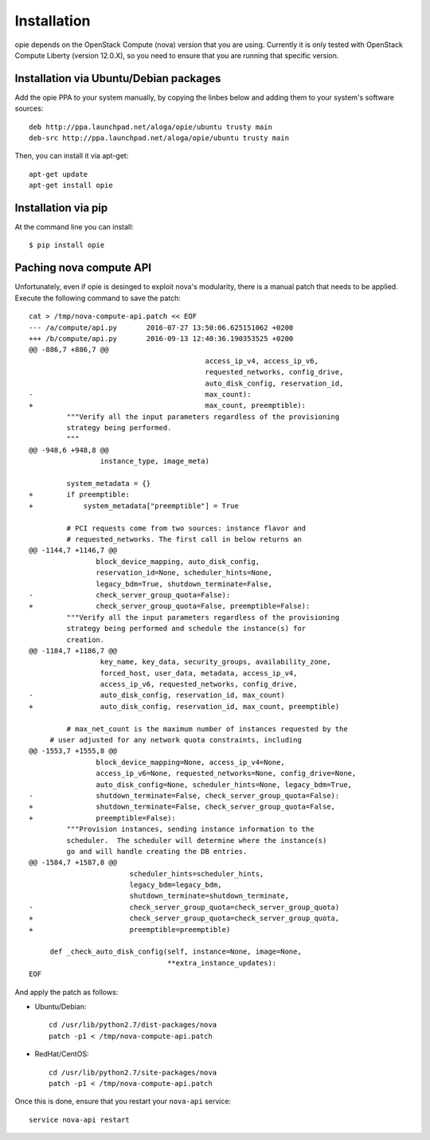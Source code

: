 Installation
============

opie depends on the OpenStack Compute (nova) version that you are using.
Currently it is only tested with OpenStack Compute Liberty (version 12.0.X), so
you need to ensure that you are running that specific version.

Installation via Ubuntu/Debian packages
---------------------------------------

Add the opie PPA to your system manually, by copying the linbes below and
adding them to your system's software sources::

    deb http://ppa.launchpad.net/aloga/opie/ubuntu trusty main
    deb-src http://ppa.launchpad.net/aloga/opie/ubuntu trusty main

Then, you can install it via apt-get::

    apt-get update
    apt-get install opie

Installation via pip
--------------------

At the command line you can install::

    $ pip install opie

Paching nova compute API
------------------------

Unfortunately, even if opie is desinged to exploit nova's modularity, there is
a manual patch that needs to be applied. Execute the following command to save
the patch::

    cat > /tmp/nova-compute-api.patch << EOF
    --- /a/compute/api.py	2016-07-27 13:50:06.625151062 +0200
    +++ /b/compute/api.py	2016-09-13 12:40:36.190353525 +0200
    @@ -886,7 +886,7 @@
                                              access_ip_v4, access_ip_v6,
                                              requested_networks, config_drive,
                                              auto_disk_config, reservation_id,
    -                                         max_count):
    +                                         max_count, preemptible):
             """Verify all the input parameters regardless of the provisioning
             strategy being performed.
             """
    @@ -948,6 +948,8 @@
                     instance_type, image_meta)

             system_metadata = {}
    +        if preemptible:
    +            system_metadata["preemptible"] = True

             # PCI requests come from two sources: instance flavor and
             # requested_networks. The first call in below returns an
    @@ -1144,7 +1146,7 @@
                    block_device_mapping, auto_disk_config,
                    reservation_id=None, scheduler_hints=None,
                    legacy_bdm=True, shutdown_terminate=False,
    -               check_server_group_quota=False):
    +               check_server_group_quota=False, preemptible=False):
             """Verify all the input parameters regardless of the provisioning
             strategy being performed and schedule the instance(s) for
             creation.
    @@ -1184,7 +1186,7 @@
                     key_name, key_data, security_groups, availability_zone,
                     forced_host, user_data, metadata, access_ip_v4,
                     access_ip_v6, requested_networks, config_drive,
    -                auto_disk_config, reservation_id, max_count)
    +                auto_disk_config, reservation_id, max_count, preemptible)

             # max_net_count is the maximum number of instances requested by the
         # user adjusted for any network quota constraints, including
    @@ -1553,7 +1555,8 @@
                    block_device_mapping=None, access_ip_v4=None,
                    access_ip_v6=None, requested_networks=None, config_drive=None,
                    auto_disk_config=None, scheduler_hints=None, legacy_bdm=True,
    -               shutdown_terminate=False, check_server_group_quota=False):
    +               shutdown_terminate=False, check_server_group_quota=False,
    +               preemptible=False):
             """Provision instances, sending instance information to the
             scheduler.  The scheduler will determine where the instance(s)
             go and will handle creating the DB entries.
    @@ -1584,7 +1587,8 @@
                            scheduler_hints=scheduler_hints,
                            legacy_bdm=legacy_bdm,
                            shutdown_terminate=shutdown_terminate,
    -                       check_server_group_quota=check_server_group_quota)
    +                       check_server_group_quota=check_server_group_quota,
    +                       preemptible=preemptible)

         def _check_auto_disk_config(self, instance=None, image=None,
                                     **extra_instance_updates):
    EOF

And apply the patch as follows:

* Ubuntu/Debian::

    cd /usr/lib/python2.7/dist-packages/nova
    patch -p1 < /tmp/nova-compute-api.patch

* RedHat/CentOS::

    cd /usr/lib/python2.7/site-packages/nova
    patch -p1 < /tmp/nova-compute-api.patch

Once this is done, ensure that you restart your ``nova-api`` service::

    service nova-api restart
